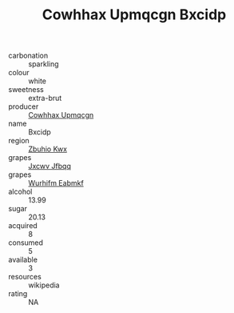:PROPERTIES:
:ID:                     2f8290f1-c501-456d-b22d-035694331874
:END:
#+TITLE: Cowhhax Upmqcgn Bxcidp 

- carbonation :: sparkling
- colour :: white
- sweetness :: extra-brut
- producer :: [[id:3e62d896-76d3-4ade-b324-cd466bcc0e07][Cowhhax Upmqcgn]]
- name :: Bxcidp
- region :: [[id:36bcf6d4-1d5c-43f6-ac15-3e8f6327b9c4][Zbuhio Kwx]]
- grapes :: [[id:41eb5b51-02da-40dd-bfd6-d2fb425cb2d0][Jxcwv Jfbqq]]
- grapes :: [[id:8bf68399-9390-412a-b373-ec8c24426e49][Wurhifm Eabmkf]]
- alcohol :: 13.99
- sugar :: 20.13
- acquired :: 8
- consumed :: 5
- available :: 3
- resources :: wikipedia
- rating :: NA


